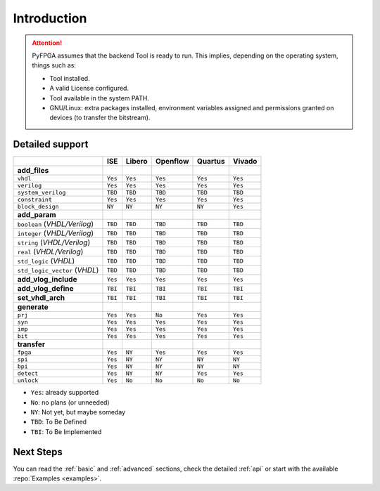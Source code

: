.. program:: pyfpga

Introduction
############

.. ATTENTION::

  PyFPGA assumes that the backend Tool is ready to run.
  This implies, depending on the operating system, things such as:

  * Tool installed.
  * A valid License configured.
  * Tool available in the system PATH.
  * GNU/Linux: extra packages installed, environment variables assigned
    and permissions granted on devices (to transfer the bitstream).

Detailed support
----------------

+------------------------------+---------+----------+------------+-----------+----------+
|                              | ISE     | Libero   | Openflow   | Quartus   | Vivado   |
+==============================+=========+==========+============+===========+==========+
|**add_files**                 |         |          |            |           |          |
+------------------------------+---------+----------+------------+-----------+----------+
|``vhdl``                      | ``Yes`` | ``Yes``  | ``Yes``    | ``Yes``   | ``Yes``  |
+------------------------------+---------+----------+------------+-----------+----------+
|``verilog``                   | ``Yes`` | ``Yes``  | ``Yes``    | ``Yes``   | ``Yes``  |
+------------------------------+---------+----------+------------+-----------+----------+
|``system_verilog``            | ``TBD`` | ``TBD``  | ``TBD``    | ``TBD``   | ``TBD``  |
+------------------------------+---------+----------+------------+-----------+----------+
|``constraint``                | ``Yes`` | ``Yes``  | ``Yes``    | ``Yes``   | ``Yes``  |
+------------------------------+---------+----------+------------+-----------+----------+
|``block_design``              | ``NY``  | ``NY``   | ``NY``     | ``NY``    | ``Yes``  |
+------------------------------+---------+----------+------------+-----------+----------+
|**add_param**                 |         |          |            |           |          |
+------------------------------+---------+----------+------------+-----------+----------+
|``boolean`` (*VHDL/Verilog*)  | ``TBD`` | ``TBD``  |``TBD``     | ``TBD``   | ``TBD``  |
+------------------------------+---------+----------+------------+-----------+----------+
|``integer`` (*VHDL/Verilog*)  | ``TBD`` | ``TBD``  |``TBD``     | ``TBD``   | ``TBD``  |
+------------------------------+---------+----------+------------+-----------+----------+
|``string`` (*VHDL/Verilog*)   | ``TBD`` | ``TBD``  |``TBD``     | ``TBD``   | ``TBD``  |
+------------------------------+---------+----------+------------+-----------+----------+
|``real`` (*VHDL/Verilog*)     | ``TBD`` | ``TBD``  |``TBD``     | ``TBD``   | ``TBD``  |
+------------------------------+---------+----------+------------+-----------+----------+
|``std_logic`` (*VHDL*)        | ``TBD`` | ``TBD``  |``TBD``     | ``TBD``   | ``TBD``  |
+------------------------------+---------+----------+------------+-----------+----------+
|``std_logic_vector`` (*VHDL*) | ``TBD`` | ``TBD``  |``TBD``     | ``TBD``   | ``TBD``  |
+------------------------------+---------+----------+------------+-----------+----------+
|**add_vlog_include**          | ``Yes`` | ``Yes``  | ``Yes``    | ``Yes``   | ``Yes``  |
+------------------------------+---------+----------+------------+-----------+----------+
|**add_vlog_define**           | ``TBI`` | ``TBI``  | ``TBI``    | ``TBI``   | ``TBI``  |
+------------------------------+---------+----------+------------+-----------+----------+
|**set_vhdl_arch**             | ``TBI`` | ``TBI``  | ``TBI``    | ``TBI``   | ``TBI``  |
+------------------------------+---------+----------+------------+-----------+----------+
|**generate**                  |         |          |            |           |          |
+------------------------------+---------+----------+------------+-----------+----------+
|``prj``                       | ``Yes`` | ``Yes``  | ``No``     | ``Yes``   | ``Yes``  |
+------------------------------+---------+----------+------------+-----------+----------+
|``syn``                       | ``Yes`` | ``Yes``  | ``Yes``    | ``Yes``   | ``Yes``  |
+------------------------------+---------+----------+------------+-----------+----------+
|``imp``                       | ``Yes`` | ``Yes``  | ``Yes``    | ``Yes``   | ``Yes``  |
+------------------------------+---------+----------+------------+-----------+----------+
|``bit``                       | ``Yes`` | ``Yes``  | ``Yes``    | ``Yes``   | ``Yes``  |
+------------------------------+---------+----------+------------+-----------+----------+
|**transfer**                  |         |          |            |           |          |
+------------------------------+---------+----------+------------+-----------+----------+
|``fpga``                      | ``Yes`` | ``NY``   | ``Yes``    | ``Yes``   | ``Yes``  |
+------------------------------+---------+----------+------------+-----------+----------+
|``spi``                       | ``Yes`` | ``NY``   | ``NY``     | ``NY``    | ``NY``   |
+------------------------------+---------+----------+------------+-----------+----------+
|``bpi``                       | ``Yes`` | ``NY``   | ``NY``     | ``NY``    | ``NY``   |
+------------------------------+---------+----------+------------+-----------+----------+
|``detect``                    | ``Yes`` | ``NY``   | ``NY``     | ``Yes``   | ``Yes``  |
+------------------------------+---------+----------+------------+-----------+----------+
|``unlock``                    | ``Yes`` | ``No``   | ``No``     | ``No``    | ``No``   |
+------------------------------+---------+----------+------------+-----------+----------+

* ``Yes``: already supported
* ``No``: no plans (or unneeded)
* ``NY``: Not yet, but maybe someday
* ``TBD``: To Be Defined
* ``TBI``: To Be Implemented

Next Steps
----------

You can read the :ref:`basic` and :ref:`advanced` sections, check the detailed :ref:`api` or start with the available :repo:`Examples <examples>`.
